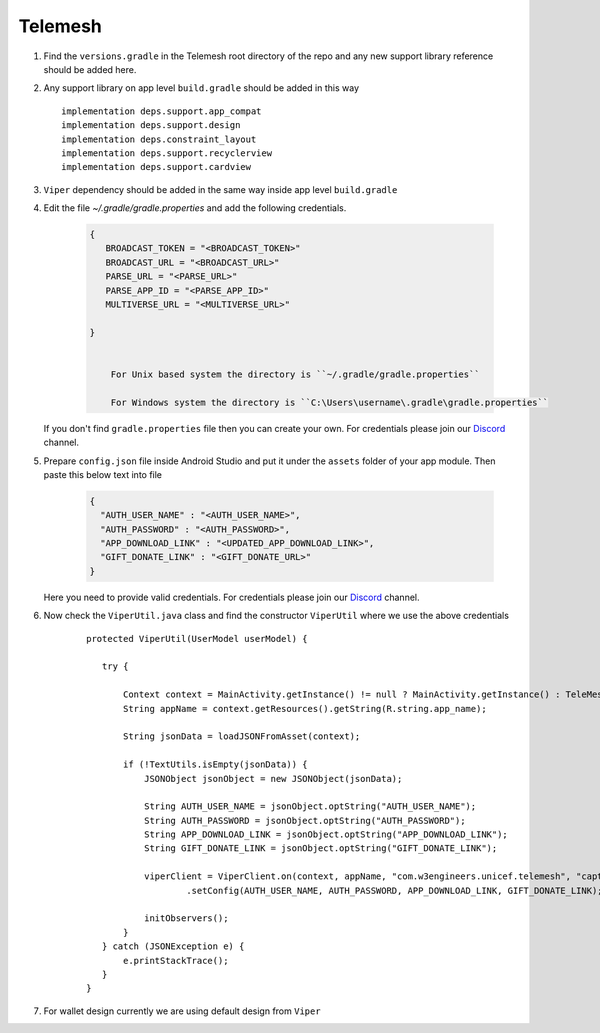 .. _development_step_by_step:

Telemesh
---------------------------------

1. Find the ``versions.gradle`` in the Telemesh root directory of the repo and
   any new support library reference should be added here.

2. Any support library on app level ``build.gradle`` should be added in
   this way

   ::

           implementation deps.support.app_compat
           implementation deps.support.design
           implementation deps.constraint_layout
           implementation deps.support.recyclerview
           implementation deps.support.cardview


3. ``Viper`` dependency should be added in the same way inside app level ``build.gradle``

4. Edit the file `~/.gradle/gradle.properties` and add the following credentials.

    .. code-block:: JSON

       {
          BROADCAST_TOKEN = "<BROADCAST_TOKEN>"
          BROADCAST_URL = "<BROADCAST_URL>"
          PARSE_URL = "<PARSE_URL>"
          PARSE_APP_ID = "<PARSE_APP_ID>"
          MULTIVERSE_URL = "<MULTIVERSE_URL>"

       }


           For Unix based system the directory is ``~/.gradle/gradle.properties``

           For Windows system the directory is ``C:\Users\username\.gradle\gradle.properties``

   If you don't find ``gradle.properties`` file then you can create your own.
   For credentials please join our `Discord`_ channel.


5. Prepare ``config.json`` file inside Android Studio and put it under the ``assets`` folder of your app module.
   Then paste this below text into file

    .. code-block:: JSON

      {
        "AUTH_USER_NAME" : "<AUTH_USER_NAME>",
        "AUTH_PASSWORD" : "<AUTH_PASSWORD>",
        "APP_DOWNLOAD_LINK" : "<UPDATED_APP_DOWNLOAD_LINK>",
        "GIFT_DONATE_LINK" : "<GIFT_DONATE_URL>"
      }

   Here you need to provide valid credentials. For credentials please join our `Discord`_ channel.


6. Now check the ``ViperUtil.java`` class and find the constructor ``ViperUtil`` where we use the above credentials

    ::

           protected ViperUtil(UserModel userModel) {

              try {

                  Context context = MainActivity.getInstance() != null ? MainActivity.getInstance() : TeleMeshApplication.getContext();
                  String appName = context.getResources().getString(R.string.app_name);

                  String jsonData = loadJSONFromAsset(context);

                  if (!TextUtils.isEmpty(jsonData)) {
                      JSONObject jsonObject = new JSONObject(jsonData);

                      String AUTH_USER_NAME = jsonObject.optString("AUTH_USER_NAME");
                      String AUTH_PASSWORD = jsonObject.optString("AUTH_PASSWORD");
                      String APP_DOWNLOAD_LINK = jsonObject.optString("APP_DOWNLOAD_LINK");
                      String GIFT_DONATE_LINK = jsonObject.optString("GIFT_DONATE_LINK");

                      viperClient = ViperClient.on(context, appName, "com.w3engineers.unicef.telemesh", "captor", userModel.getName(), userModel.getImage(), userModel.getTime(), true)
                              .setConfig(AUTH_USER_NAME, AUTH_PASSWORD, APP_DOWNLOAD_LINK, GIFT_DONATE_LINK);

                      initObservers();
                  }
              } catch (JSONException e) {
                  e.printStackTrace();
              }
           }



7. For wallet design currently we are using default design from ``Viper``



.. _Discord: https://discord.gg/SHG4qrH


